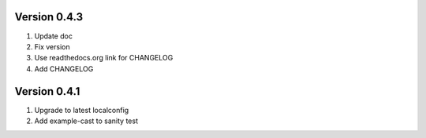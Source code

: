 Version 0.4.3
================================================================================

1. Update doc

2. Fix version

3. Use readthedocs.org link for CHANGELOG

4. Add CHANGELOG


Version 0.4.1
================================================================================

1. Upgrade to latest localconfig

2. Add example-cast to sanity test

